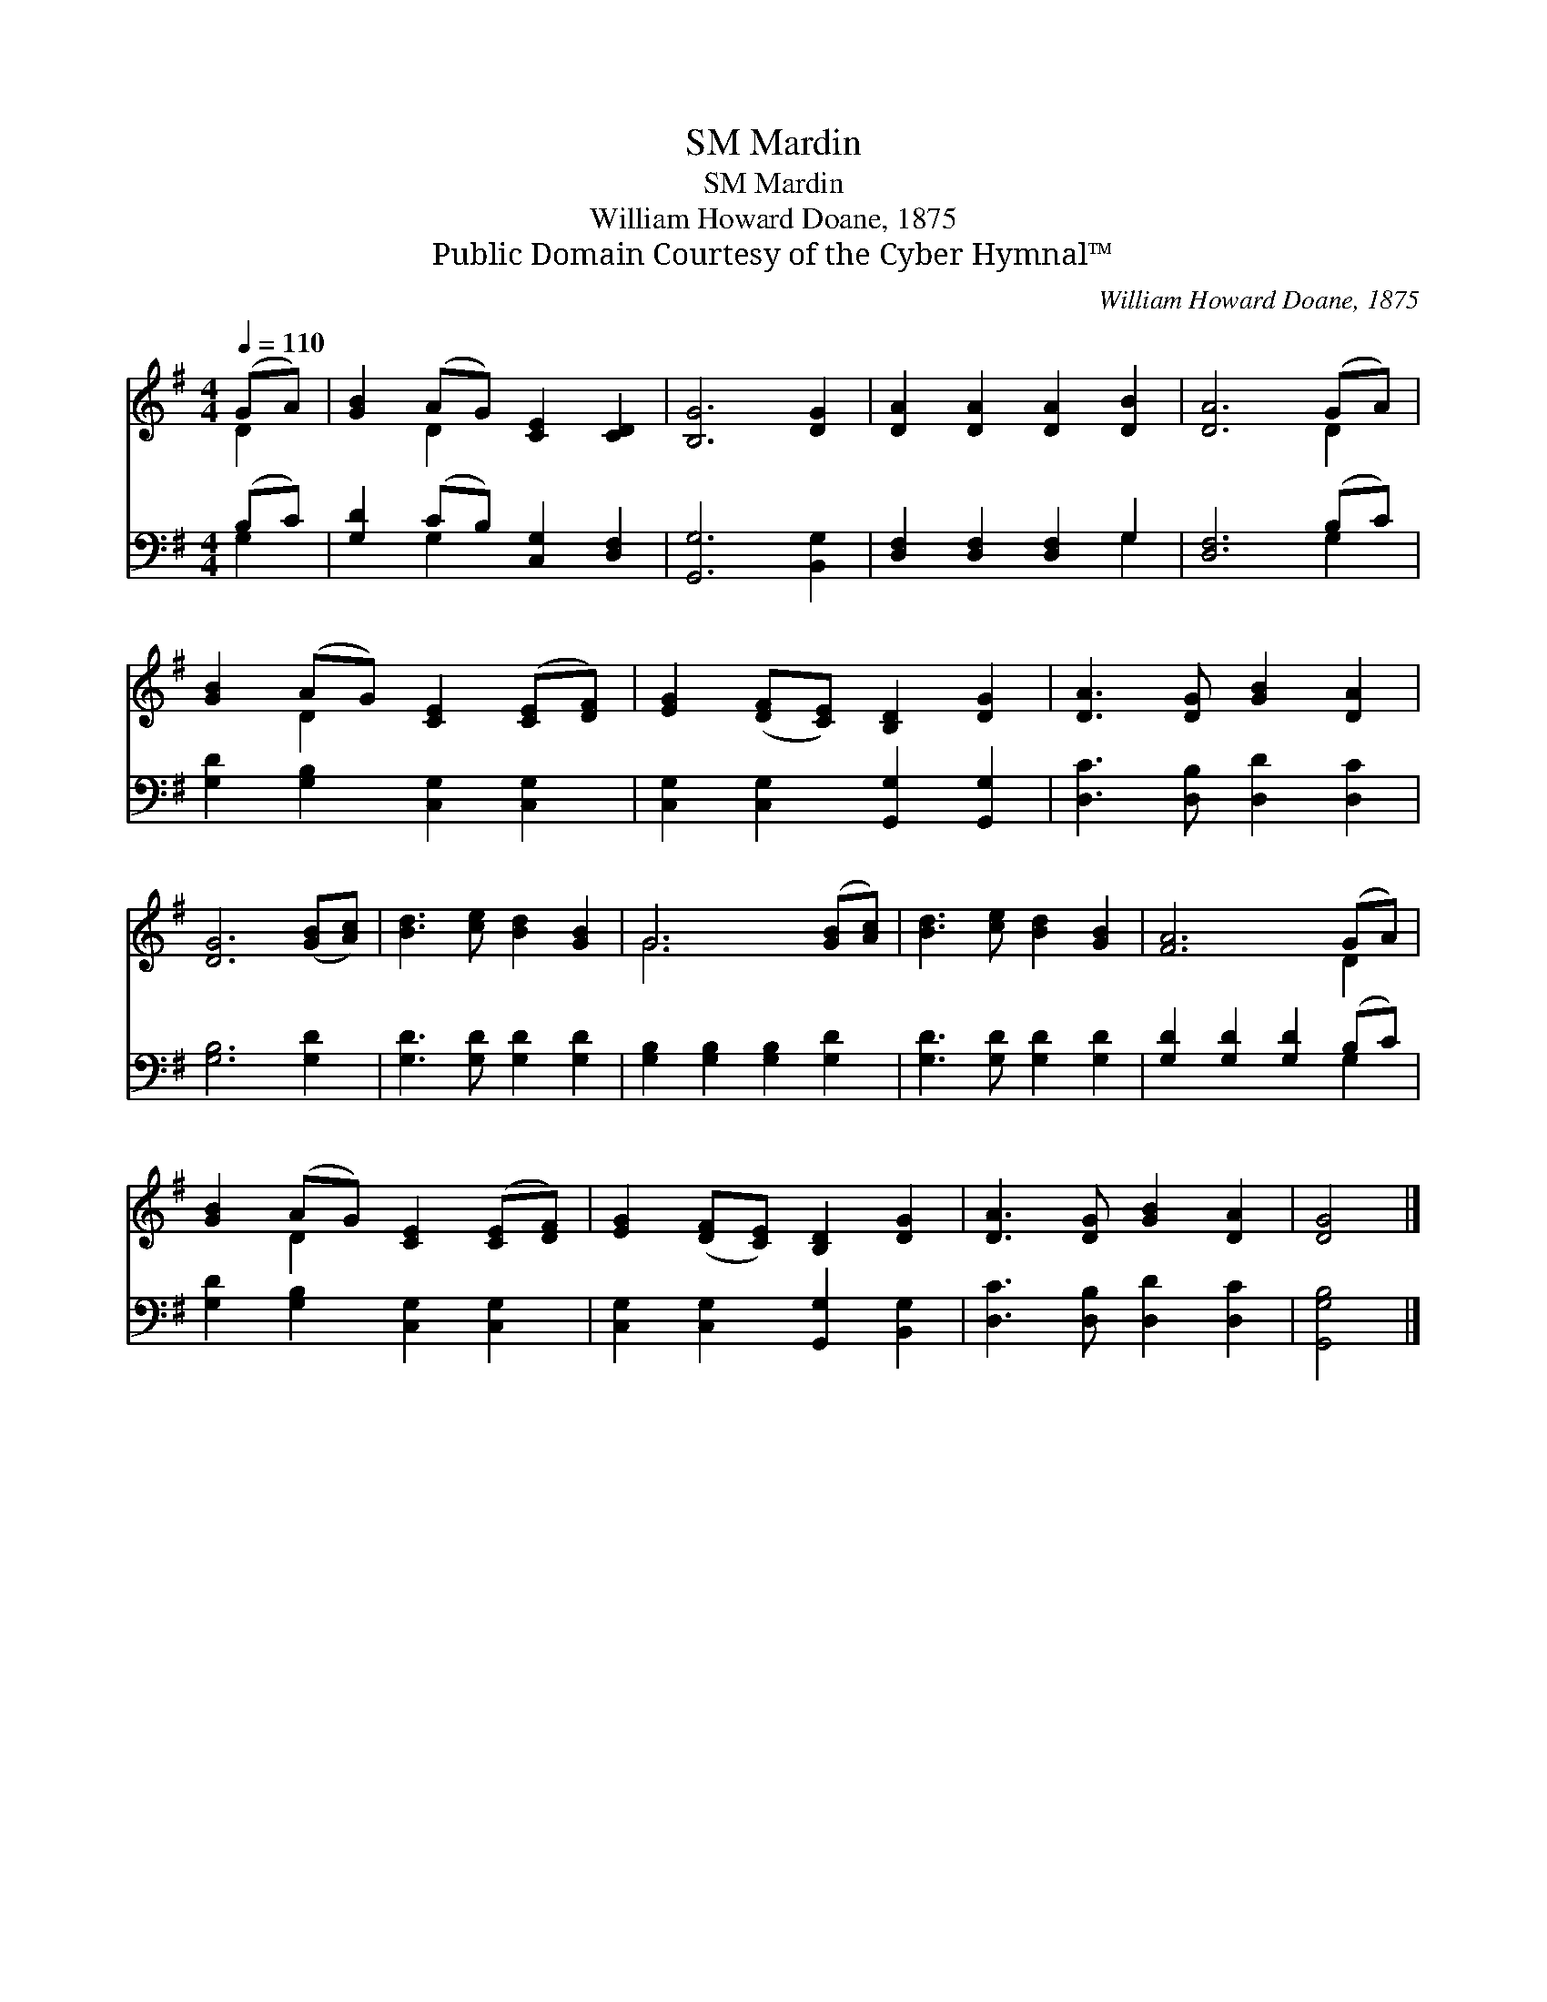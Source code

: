 X:1
T:Mardin, SM
T:Mardin, SM
T:William Howard Doane, 1875
T:Public Domain Courtesy of the Cyber Hymnal™
C:William Howard Doane, 1875
Z:Public Domain
Z:Courtesy of the Cyber Hymnal™
%%score ( 1 2 ) ( 3 4 )
L:1/8
Q:1/4=110
M:4/4
K:G
V:1 treble 
V:2 treble 
V:3 bass 
V:4 bass 
V:1
 (GA) | [GB]2 (AG) [CE]2 [CD]2 | [B,G]6 [DG]2 | [DA]2 [DA]2 [DA]2 [DB]2 | [DA]6 (GA) | %5
 [GB]2 (AG) [CE]2 ([CE][DF]) | [EG]2 ([DF][CE]) [B,D]2 [DG]2 | [DA]3 [DG] [GB]2 [DA]2 | %8
 [DG]6 ([GB][Ac]) | [Bd]3 [ce] [Bd]2 [GB]2 | G6 ([GB][Ac]) | [Bd]3 [ce] [Bd]2 [GB]2 | [FA]6 (GA) | %13
 [GB]2 (AG) [CE]2 ([CE][DF]) | [EG]2 ([DF][CE]) [B,D]2 [DG]2 | [DA]3 [DG] [GB]2 [DA]2 | [DG]4 |] %17
V:2
 D2 | x2 D2 x4 | x8 | x8 | x6 D2 | x2 D2 x4 | x8 | x8 | x8 | x8 | G6 x2 | x8 | x6 D2 | x2 D2 x4 | %14
 x8 | x8 | x4 |] %17
V:3
 (B,C) | [G,D]2 (CB,) [C,G,]2 [D,F,]2 | [G,,G,]6 [B,,G,]2 | [D,F,]2 [D,F,]2 [D,F,]2 G,2 | %4
 [D,F,]6 (B,C) | [G,D]2 [G,B,]2 [C,G,]2 [C,G,]2 | [C,G,]2 [C,G,]2 [G,,G,]2 [G,,G,]2 | %7
 [D,C]3 [D,B,] [D,D]2 [D,C]2 | [G,B,]6 [G,D]2 | [G,D]3 [G,D] [G,D]2 [G,D]2 | %10
 [G,B,]2 [G,B,]2 [G,B,]2 [G,D]2 | [G,D]3 [G,D] [G,D]2 [G,D]2 | [G,D]2 [G,D]2 [G,D]2 (B,C) | %13
 [G,D]2 [G,B,]2 [C,G,]2 [C,G,]2 | [C,G,]2 [C,G,]2 [G,,G,]2 [B,,G,]2 | [D,C]3 [D,B,] [D,D]2 [D,C]2 | %16
 [G,,G,B,]4 |] %17
V:4
 G,2 | x2 G,2 x4 | x8 | x6 G,2 | x6 G,2 | x8 | x8 | x8 | x8 | x8 | x8 | x8 | x6 G,2 | x8 | x8 | %15
 x8 | x4 |] %17

